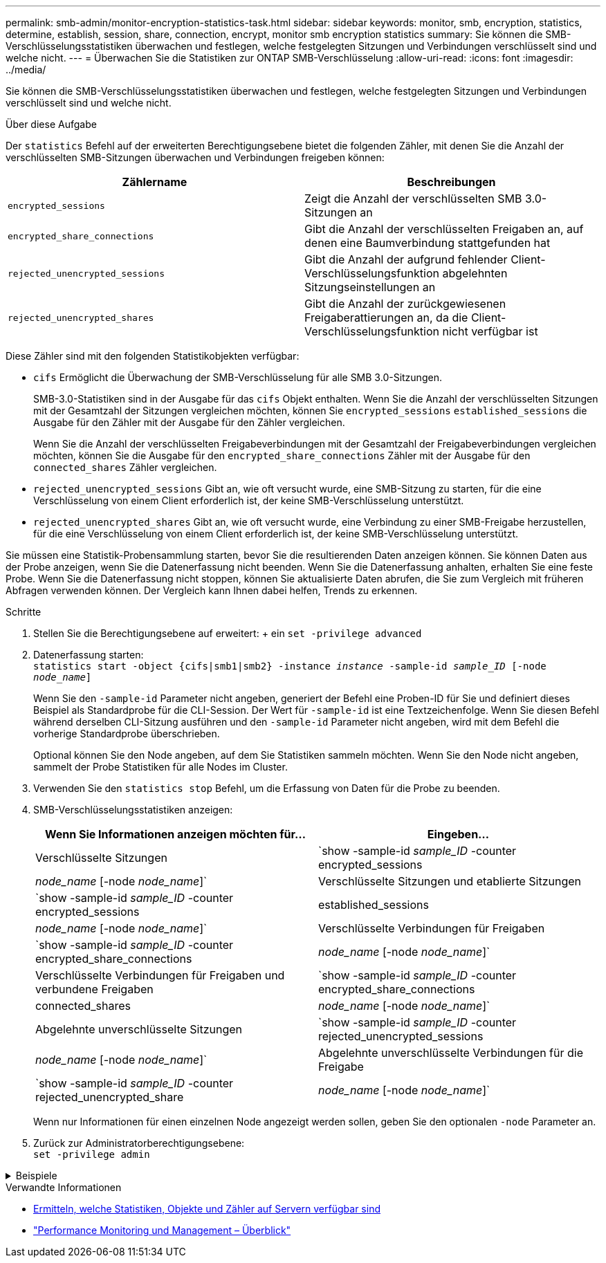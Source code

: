 ---
permalink: smb-admin/monitor-encryption-statistics-task.html 
sidebar: sidebar 
keywords: monitor, smb, encryption, statistics, determine, establish, session, share, connection, encrypt, monitor smb encryption statistics 
summary: Sie können die SMB-Verschlüsselungsstatistiken überwachen und festlegen, welche festgelegten Sitzungen und Verbindungen verschlüsselt sind und welche nicht. 
---
= Überwachen Sie die Statistiken zur ONTAP SMB-Verschlüsselung
:allow-uri-read: 
:icons: font
:imagesdir: ../media/


[role="lead"]
Sie können die SMB-Verschlüsselungsstatistiken überwachen und festlegen, welche festgelegten Sitzungen und Verbindungen verschlüsselt sind und welche nicht.

.Über diese Aufgabe
Der `statistics` Befehl auf der erweiterten Berechtigungsebene bietet die folgenden Zähler, mit denen Sie die Anzahl der verschlüsselten SMB-Sitzungen überwachen und Verbindungen freigeben können:

|===
| Zählername | Beschreibungen 


 a| 
`encrypted_sessions`
 a| 
Zeigt die Anzahl der verschlüsselten SMB 3.0-Sitzungen an



 a| 
`encrypted_share_connections`
 a| 
Gibt die Anzahl der verschlüsselten Freigaben an, auf denen eine Baumverbindung stattgefunden hat



 a| 
`rejected_unencrypted_sessions`
 a| 
Gibt die Anzahl der aufgrund fehlender Client-Verschlüsselungsfunktion abgelehnten Sitzungseinstellungen an



 a| 
`rejected_unencrypted_shares`
 a| 
Gibt die Anzahl der zurückgewiesenen Freigaberattierungen an, da die Client-Verschlüsselungsfunktion nicht verfügbar ist

|===
Diese Zähler sind mit den folgenden Statistikobjekten verfügbar:

* `cifs` Ermöglicht die Überwachung der SMB-Verschlüsselung für alle SMB 3.0-Sitzungen.
+
SMB-3.0-Statistiken sind in der Ausgabe für das `cifs` Objekt enthalten. Wenn Sie die Anzahl der verschlüsselten Sitzungen mit der Gesamtzahl der Sitzungen vergleichen möchten, können Sie `encrypted_sessions` `established_sessions` die Ausgabe für den Zähler mit der Ausgabe für den Zähler vergleichen.

+
Wenn Sie die Anzahl der verschlüsselten Freigabeverbindungen mit der Gesamtzahl der Freigabeverbindungen vergleichen möchten, können Sie die Ausgabe für den `encrypted_share_connections` Zähler mit der Ausgabe für den `connected_shares` Zähler vergleichen.

* `rejected_unencrypted_sessions` Gibt an, wie oft versucht wurde, eine SMB-Sitzung zu starten, für die eine Verschlüsselung von einem Client erforderlich ist, der keine SMB-Verschlüsselung unterstützt.
* `rejected_unencrypted_shares` Gibt an, wie oft versucht wurde, eine Verbindung zu einer SMB-Freigabe herzustellen, für die eine Verschlüsselung von einem Client erforderlich ist, der keine SMB-Verschlüsselung unterstützt.


Sie müssen eine Statistik-Probensammlung starten, bevor Sie die resultierenden Daten anzeigen können. Sie können Daten aus der Probe anzeigen, wenn Sie die Datenerfassung nicht beenden. Wenn Sie die Datenerfassung anhalten, erhalten Sie eine feste Probe. Wenn Sie die Datenerfassung nicht stoppen, können Sie aktualisierte Daten abrufen, die Sie zum Vergleich mit früheren Abfragen verwenden können. Der Vergleich kann Ihnen dabei helfen, Trends zu erkennen.

.Schritte
. Stellen Sie die Berechtigungsebene auf erweitert: + ein
`set -privilege advanced`
. Datenerfassung starten: +
`statistics start -object {cifs|smb1|smb2} -instance _instance_ -sample-id _sample_ID_ [-node _node_name_]`
+
Wenn Sie den `-sample-id` Parameter nicht angeben, generiert der Befehl eine Proben-ID für Sie und definiert dieses Beispiel als Standardprobe für die CLI-Session. Der Wert für `-sample-id` ist eine Textzeichenfolge. Wenn Sie diesen Befehl während derselben CLI-Sitzung ausführen und den `-sample-id` Parameter nicht angeben, wird mit dem Befehl die vorherige Standardprobe überschrieben.

+
Optional können Sie den Node angeben, auf dem Sie Statistiken sammeln möchten. Wenn Sie den Node nicht angeben, sammelt der Probe Statistiken für alle Nodes im Cluster.

. Verwenden Sie den `statistics stop` Befehl, um die Erfassung von Daten für die Probe zu beenden.
. SMB-Verschlüsselungsstatistiken anzeigen:
+
|===
| Wenn Sie Informationen anzeigen möchten für... | Eingeben... 


 a| 
Verschlüsselte Sitzungen
 a| 
`show -sample-id _sample_ID_ -counter encrypted_sessions|_node_name_ [-node _node_name_]`



 a| 
Verschlüsselte Sitzungen und etablierte Sitzungen
 a| 
`show -sample-id _sample_ID_ -counter encrypted_sessions|established_sessions|_node_name_ [-node _node_name_]`



 a| 
Verschlüsselte Verbindungen für Freigaben
 a| 
`show -sample-id _sample_ID_ -counter encrypted_share_connections|_node_name_ [-node _node_name_]`



 a| 
Verschlüsselte Verbindungen für Freigaben und verbundene Freigaben
 a| 
`show -sample-id _sample_ID_ -counter encrypted_share_connections|connected_shares|_node_name_ [-node _node_name_]`



 a| 
Abgelehnte unverschlüsselte Sitzungen
 a| 
`show -sample-id _sample_ID_ -counter rejected_unencrypted_sessions|_node_name_ [-node _node_name_]`



 a| 
Abgelehnte unverschlüsselte Verbindungen für die Freigabe
 a| 
`show -sample-id _sample_ID_ -counter rejected_unencrypted_share|_node_name_ [-node _node_name_]`

|===
+
Wenn nur Informationen für einen einzelnen Node angezeigt werden sollen, geben Sie den optionalen `-node` Parameter an.

. Zurück zur Administratorberechtigungsebene: +
`set -privilege admin`


.Beispiele
[%collapsible]
====
Das folgende Beispiel zeigt, wie Sie die Verschlüsselungsstatistiken von SMB 3.0 auf Storage Virtual Machine (SVM) vs1 überwachen können.

Der folgende Befehl bewegt sich auf die erweiterte Berechtigungsebene:

[listing]
----
cluster1::> set -privilege advanced

Warning: These advanced commands are potentially dangerous; use them only when directed to do so by support personnel.
Do you want to continue? {y|n}: y
----
Mit dem folgenden Befehl wird die Datenerfassung für einen neuen Probe gestartet:

[listing]
----
cluster1::*> statistics start -object cifs -sample-id smbencryption_sample -vserver vs1
Statistics collection is being started for Sample-id: smbencryption_sample
----
Mit dem folgenden Befehl wird die Datenerfassung für diesen Probe angehalten:

[listing]
----
cluster1::*> statistics stop -sample-id smbencryption_sample
Statistics collection is being stopped for Sample-id: smbencryption_sample
----
Mit dem folgenden Befehl werden verschlüsselte SMB-Sitzungen und etablierte SMB-Sessions nach Node aus dem Beispiel angezeigt:

[listing]
----
cluster2::*> statistics show -object cifs -counter established_sessions|encrypted_sessions|node_name –node node_name

Object: cifs
Instance: [proto_ctx:003]
Start-time: 4/12/2016 11:17:45
End-time: 4/12/2016 11:21:45
Scope: vsim2

    Counter                               Value
    ----------------------------  ----------------------
    established_sessions                     1
    encrypted_sessions                       1

2 entries were displayed
----
Mit dem folgenden Befehl wird die Anzahl der abgelehnten nicht verschlüsselten SMB-Sessions des Node aus dem Beispiel angezeigt:

[listing]
----
clus-2::*> statistics show -object cifs -counter rejected_unencrypted_sessions –node node_name

Object: cifs
Instance: [proto_ctx:003]
Start-time: 4/12/2016 11:17:45
End-time: 4/12/2016 11:21:51
Scope: vsim2

    Counter                                    Value
    ----------------------------    ----------------------
    rejected_unencrypted_sessions                1

1 entry was displayed.
----
Mit dem folgenden Befehl wird die Anzahl der verbundenen SMB-Freigaben und verschlüsselten SMB-Freigaben durch den Node im Beispiel angezeigt:

[listing]
----
clus-2::*> statistics show -object cifs -counter connected_shares|encrypted_share_connections|node_name –node node_name

Object: cifs
Instance: [proto_ctx:003]
Start-time: 4/12/2016 10:41:38
End-time: 4/12/2016 10:41:43
Scope: vsim2

    Counter                                     Value
    ----------------------------    ----------------------
    connected_shares                              2
    encrypted_share_connections                   1

2 entries were displayed.
----
Mit dem folgenden Befehl wird die Anzahl der abgelehnten nicht verschlüsselten SMB-Share-Verbindungen pro Node im Beispiel angezeigt:

[listing]
----
clus-2::*> statistics show -object cifs -counter rejected_unencrypted_shares –node node_name

Object: cifs
Instance: [proto_ctx:003]
Start-time: 4/12/2016 10:41:38
End-time: 4/12/2016 10:42:06
Scope: vsim2

    Counter                                     Value
    --------------------------------    ----------------------
    rejected_unencrypted_shares                   1

1 entry was displayed.
----
====
.Verwandte Informationen
* xref:determine-statistics-objects-counters-available-task.adoc[Ermitteln, welche Statistiken, Objekte und Zähler auf Servern verfügbar sind]
* link:../performance-admin/index.html["Performance Monitoring und Management – Überblick"]


